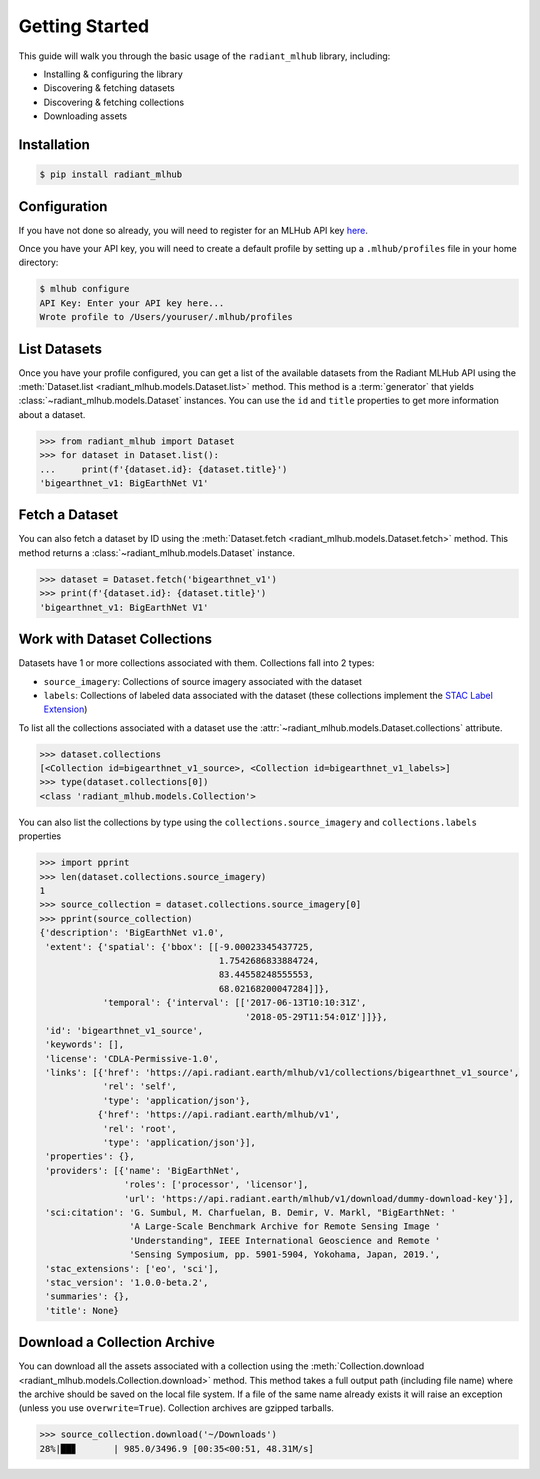 Getting Started
===============

This guide will walk you through the basic usage of the ``radiant_mlhub`` library, including:

* Installing & configuring the library
* Discovering & fetching datasets
* Discovering & fetching collections
* Downloading assets

Installation
++++++++++++

.. code-block:: console

    $ pip install radiant_mlhub

Configuration
+++++++++++++

If you have not done so already, you will need to register for an MLHub API key `here <http://dashboard.mlhub.earth/>`_.

Once you have your API key, you will need to create a default profile by setting up a ``.mlhub/profiles`` file in your home directory:

.. code-block:: console

    $ mlhub configure
    API Key: Enter your API key here...
    Wrote profile to /Users/youruser/.mlhub/profiles

List Datasets
+++++++++++++++++

Once you have your profile configured, you can get a list of the available datasets from the Radiant MLHub API using the
:meth:`Dataset.list <radiant_mlhub.models.Dataset.list>` method. This method is a :term:`generator` that yields
:class:`~radiant_mlhub.models.Dataset` instances. You can use the ``id`` and ``title`` properties to get more information about a dataset.

.. code-block:: python

    >>> from radiant_mlhub import Dataset
    >>> for dataset in Dataset.list():
    ...     print(f'{dataset.id}: {dataset.title}')
    'bigearthnet_v1: BigEarthNet V1'


Fetch a Dataset
+++++++++++++++

You can also fetch a dataset by ID using the :meth:`Dataset.fetch <radiant_mlhub.models.Dataset.fetch>` method. This method returns a
:class:`~radiant_mlhub.models.Dataset` instance.

.. code-block:: python

    >>> dataset = Dataset.fetch('bigearthnet_v1')
    >>> print(f'{dataset.id}: {dataset.title}')
    'bigearthnet_v1: BigEarthNet V1'

Work with Dataset Collections
+++++++++++++++++++++++++++++

Datasets have 1 or more collections associated with them. Collections fall into 2 types:

* ``source_imagery``: Collections of source imagery associated with the dataset
* ``labels``: Collections of labeled data associated with the dataset (these collections implement the
  `STAC Label Extension <https://github.com/radiantearth/stac-spec/tree/master/extensions/label>`_)

To list all the collections associated with a dataset use the :attr:`~radiant_mlhub.models.Dataset.collections` attribute.

.. code-block:: python

    >>> dataset.collections
    [<Collection id=bigearthnet_v1_source>, <Collection id=bigearthnet_v1_labels>]
    >>> type(dataset.collections[0])
    <class 'radiant_mlhub.models.Collection'>

You can also list the collections by type using the ``collections.source_imagery`` and ``collections.labels`` properties

.. code-block:: python

    >>> import pprint
    >>> len(dataset.collections.source_imagery)
    1
    >>> source_collection = dataset.collections.source_imagery[0]
    >>> pprint(source_collection)
    {'description': 'BigEarthNet v1.0',
     'extent': {'spatial': {'bbox': [[-9.00023345437725,
                                      1.7542686833884724,
                                      83.44558248555553,
                                      68.02168200047284]]},
                'temporal': {'interval': [['2017-06-13T10:10:31Z',
                                           '2018-05-29T11:54:01Z']]}},
     'id': 'bigearthnet_v1_source',
     'keywords': [],
     'license': 'CDLA-Permissive-1.0',
     'links': [{'href': 'https://api.radiant.earth/mlhub/v1/collections/bigearthnet_v1_source',
                'rel': 'self',
                'type': 'application/json'},
               {'href': 'https://api.radiant.earth/mlhub/v1',
                'rel': 'root',
                'type': 'application/json'}],
     'properties': {},
     'providers': [{'name': 'BigEarthNet',
                    'roles': ['processor', 'licensor'],
                    'url': 'https://api.radiant.earth/mlhub/v1/download/dummy-download-key'}],
     'sci:citation': 'G. Sumbul, M. Charfuelan, B. Demir, V. Markl, "BigEarthNet: '
                     'A Large-Scale Benchmark Archive for Remote Sensing Image '
                     'Understanding", IEEE International Geoscience and Remote '
                     'Sensing Symposium, pp. 5901-5904, Yokohama, Japan, 2019.',
     'stac_extensions': ['eo', 'sci'],
     'stac_version': '1.0.0-beta.2',
     'summaries': {},
     'title': None}

Download a Collection Archive
+++++++++++++++++++++++++++++

You can download all the assets associated with a collection using the :meth:`Collection.download <radiant_mlhub.models.Collection.download>`
method. This method takes a full output path (including file name) where the archive should be saved on the local file system. If a file of
the same name already exists it will raise an exception (unless you use ``overwrite=True``). Collection archives are gzipped tarballs.

.. code-block:: python

    >>> source_collection.download('~/Downloads')
    28%|██▊       | 985.0/3496.9 [00:35<00:51, 48.31M/s]


